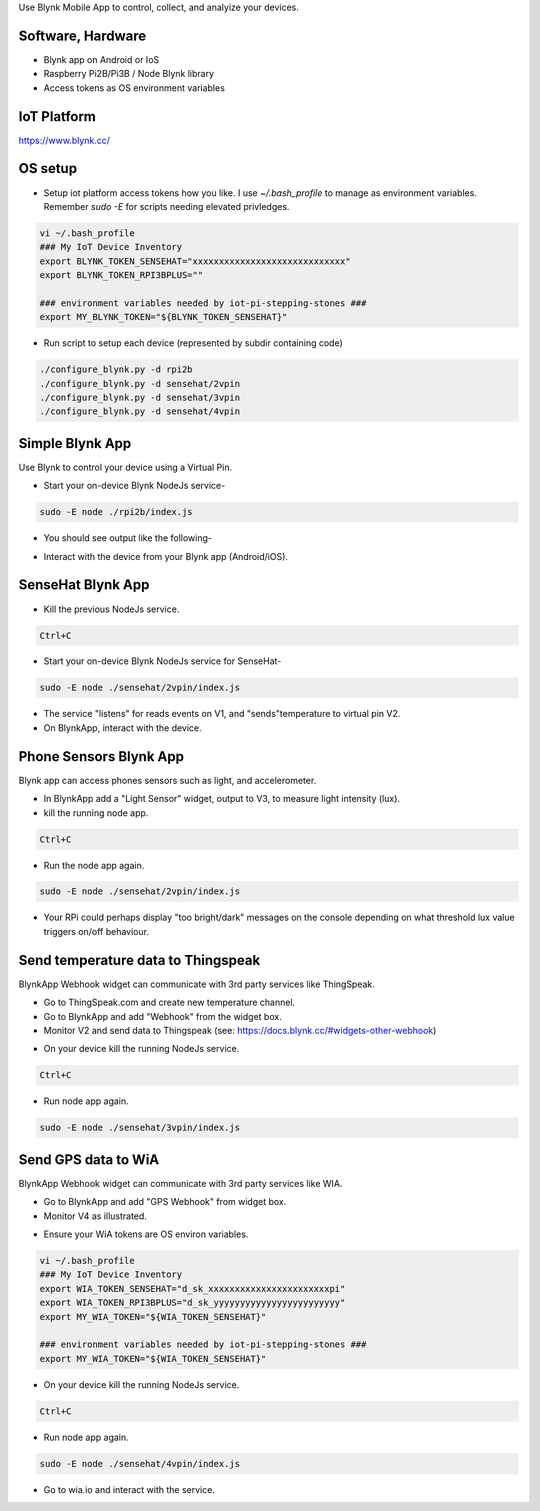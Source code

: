 Use Blynk Mobile App to control, collect, and analyize your devices.

Software, Hardware
===================
* Blynk app on Android or IoS
* Raspberry Pi2B/Pi3B / Node Blynk library
* Access tokens as OS environment variables

IoT Platform
============

https://www.blynk.cc/

OS setup
========

* Setup iot platform access tokens how you like. I use `~/.bash_profile` to manage as environment variables. Remember `sudo -E` for scripts needing elevated privledges.

.. code-block:: bash

    vi ~/.bash_profile
    ### My IoT Device Inventory
    export BLYNK_TOKEN_SENSEHAT="xxxxxxxxxxxxxxxxxxxxxxxxxxxxx"
    export BLYNK_TOKEN_RPI3BPLUS=""

    ### environment variables needed by iot-pi-stepping-stones ###
    export MY_BLYNK_TOKEN="${BLYNK_TOKEN_SENSEHAT}"

* Run script to setup each device (represented by subdir containing code)

.. code-block:: bash

    ./configure_blynk.py -d rpi2b
    ./configure_blynk.py -d sensehat/2vpin
    ./configure_blynk.py -d sensehat/3vpin
    ./configure_blynk.py -d sensehat/4vpin

.. image:: ./pics/npm-installed.png
   :scale: 10 %
   :alt: npm package installed

Simple Blynk App
=================
Use Blynk to control your device using a Virtual Pin.

* Start your on-device Blynk NodeJs service-

.. code-block:: bash

    sudo -E node ./rpi2b/index.js

* You should see output like the following-

.. image:: ./pics/blynk-ready.png
   :scale: 10 %
   :alt: BlynkApp output

* Interact with the device from your Blynk app (Android/iOS).

SenseHat Blynk App
==================

* Kill the previous NodeJs service.

.. code-block:: bash

    Ctrl+C

* Start your on-device Blynk NodeJs service for SenseHat-

.. code-block:: bash

    sudo -E node ./sensehat/2vpin/index.js

* The service "listens" for reads events on V1, and "sends"temperature to virtual pin V2.

* On BlynkApp, interact with the device.

Phone Sensors Blynk App
=======================
Blynk app can access phones sensors such as light, and accelerometer.

* In BlynkApp add a "Light Sensor" widget, output to V3, to measure light intensity (lux).

* kill the running node app.

.. code-block:: bash

    Ctrl+C

* Run the node app again.

.. code-block:: bash

    sudo -E node ./sensehat/2vpin/index.js

* Your RPi could perhaps display "too bright/dark" messages on the console depending on what threshold lux value triggers on/off behaviour.


Send temperature data to Thingspeak
====================================
BlynkApp Webhook widget can communicate with 3rd party services like ThingSpeak.

* Go to ThingSpeak.com and create new temperature channel.

* Go to BlynkApp and add "Webhook" from the widget box.

* Monitor V2 and send data to Thingspeak (see: https://docs.blynk.cc/#widgets-other-webhook)

.. image:: ./pics/blynk-webhooks.png
   :scale: 10 %
   :alt: npm package installed

* On your device kill the running NodeJs service.

.. code-block:: bash

    Ctrl+C

* Run node app again.

.. code-block:: bash

    sudo -E node ./sensehat/3vpin/index.js


Send GPS data to WiA
=====================
BlynkApp Webhook widget can communicate with 3rd party services like WIA.

* Go to BlynkApp and add "GPS Webhook" from widget box.

* Monitor V4 as illustrated.

.. image:: ./pics/blynk-gps-webhook.png
   :scale: 10 %
   :alt: GPS Streaming Webhook in Wia

* Ensure your WiA tokens are OS environ variables.

.. code-block:: bash

    vi ~/.bash_profile
    ### My IoT Device Inventory
    export WIA_TOKEN_SENSEHAT="d_sk_xxxxxxxxxxxxxxxxxxxxxxxpi"
    export WIA_TOKEN_RPI3BPLUS="d_sk_yyyyyyyyyyyyyyyyyyyyyyyy"
    export MY_WIA_TOKEN="${WIA_TOKEN_SENSEHAT}"

    ### environment variables needed by iot-pi-stepping-stones ###
    export MY_WIA_TOKEN="${WIA_TOKEN_SENSEHAT}"

* On your device kill the running NodeJs service.

.. code-block:: bash

    Ctrl+C

* Run node app again.

.. code-block:: bash

    sudo -E node ./sensehat/4vpin/index.js

* Go to wia.io and interact with the service.

